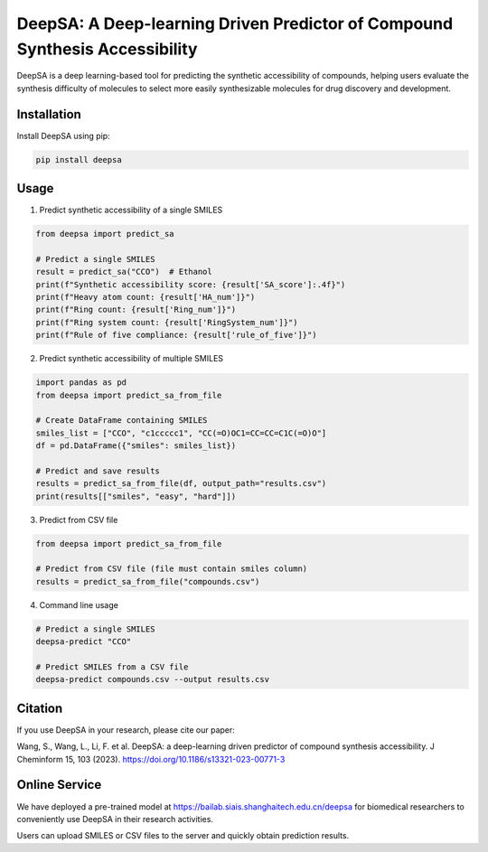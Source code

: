DeepSA: A Deep-learning Driven Predictor of Compound Synthesis Accessibility
=======================================================================

DeepSA is a deep learning-based tool for predicting the synthetic accessibility of compounds, helping users evaluate the synthesis difficulty of molecules to select more easily synthesizable molecules for drug discovery and development.

Installation
----

Install DeepSA using pip:

.. code-block:: bash

    pip install deepsa

Usage
-------

1. Predict synthetic accessibility of a single SMILES

.. code-block:: python

    from deepsa import predict_sa
    
    # Predict a single SMILES
    result = predict_sa("CCO")  # Ethanol
    print(f"Synthetic accessibility score: {result['SA_score']:.4f}")
    print(f"Heavy atom count: {result['HA_num']}")
    print(f"Ring count: {result['Ring_num']}")
    print(f"Ring system count: {result['RingSystem_num']}")
    print(f"Rule of five compliance: {result['rule_of_five']}")

2. Predict synthetic accessibility of multiple SMILES

.. code-block:: python

    import pandas as pd
    from deepsa import predict_sa_from_file
    
    # Create DataFrame containing SMILES
    smiles_list = ["CCO", "c1ccccc1", "CC(=O)OC1=CC=CC=C1C(=O)O"]
    df = pd.DataFrame({"smiles": smiles_list})
    
    # Predict and save results
    results = predict_sa_from_file(df, output_path="results.csv")
    print(results[["smiles", "easy", "hard"]])

3. Predict from CSV file

.. code-block:: python

    from deepsa import predict_sa_from_file
    
    # Predict from CSV file (file must contain smiles column)
    results = predict_sa_from_file("compounds.csv")

4. Command line usage

.. code-block:: bash

    # Predict a single SMILES
    deepsa-predict "CCO"
    
    # Predict SMILES from a CSV file
    deepsa-predict compounds.csv --output results.csv

Citation
----

If you use DeepSA in your research, please cite our paper:

Wang, S., Wang, L., Li, F. et al. DeepSA: a deep-learning driven predictor of compound synthesis accessibility. J Cheminform 15, 103 (2023). https://doi.org/10.1186/s13321-023-00771-3

Online Service
-------

We have deployed a pre-trained model at https://bailab.siais.shanghaitech.edu.cn/deepsa for biomedical researchers to conveniently use DeepSA in their research activities.

Users can upload SMILES or CSV files to the server and quickly obtain prediction results.